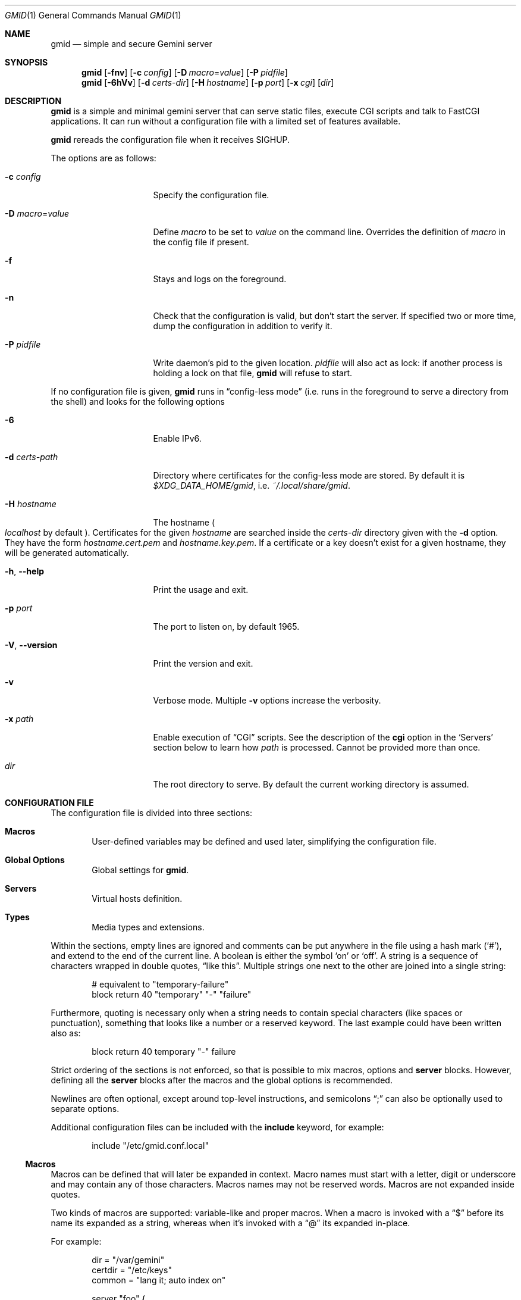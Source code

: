 .\" Copyright (c) 2021, 2022 Omar Polo <op@omarpolo.com>
.\"
.\" Permission to use, copy, modify, and distribute this software for any
.\" purpose with or without fee is hereby granted, provided that the above
.\" copyright notice and this permission notice appear in all copies.
.\"
.\" THE SOFTWARE IS PROVIDED "AS IS" AND THE AUTHOR DISCLAIMS ALL WARRANTIES
.\" WITH REGARD TO THIS SOFTWARE INCLUDING ALL IMPLIED WARRANTIES OF
.\" MERCHANTABILITY AND FITNESS. IN NO EVENT SHALL THE AUTHOR BE LIABLE FOR
.\" ANY SPECIAL, DIRECT, INDIRECT, OR CONSEQUENTIAL DAMAGES OR ANY DAMAGES
.\" WHATSOEVER RESULTING FROM LOSS OF USE, DATA OR PROFITS, WHETHER IN AN
.\" ACTION OF CONTRACT, NEGLIGENCE OR OTHER TORTIOUS ACTION, ARISING OUT OF
.\" OR IN CONNECTION WITH THE USE OR PERFORMANCE OF THIS SOFTWARE.
.Dd $Mdocdate: February 26 2022$
.Dt GMID 1
.Os
.Sh NAME
.Nm gmid
.Nd simple and secure Gemini server
.Sh SYNOPSIS
.Nm
.Bk -words
.Op Fl fnv
.Op Fl c Ar config
.Op Fl D Ar macro Ns = Ns Ar value
.Op Fl P Ar pidfile
.Ek
.Nm
.Bk -words
.Op Fl 6hVv
.Op Fl d Ar certs-dir
.Op Fl H Ar hostname
.Op Fl p Ar port
.Op Fl x Ar cgi
.Op Ar dir
.Ek
.Sh DESCRIPTION
.Nm
is a simple and minimal gemini server that can serve static files,
execute CGI scripts and talk to FastCGI applications.
It can run without a configuration file with a limited set of features
available.
.Pp
.Nm
rereads the configuration file when it receives
.Dv SIGHUP .
.Pp
The options are as follows:
.Bl -tag -width 14m
.It Fl c Ar config
Specify the configuration file.
.It Fl D Ar macro Ns = Ns Ar value
Define
.Ar macro
to be set to
.Ar value
on the command line.
Overrides the definition of
.Ar macro
in the config file if present.
.It Fl f
Stays and logs on the foreground.
.It Fl n
Check that the configuration is valid, but don't start the server.
If specified two or more time, dump the configuration in addition to
verify it.
.It Fl P Ar pidfile
Write daemon's pid to the given location.
.Ar pidfile
will also act as lock: if another process is holding a lock on that
file,
.Nm
will refuse to start.
.El
.Pp
If no configuration file is given,
.Nm
runs in
.Dq config-less mode
.Pq i.e. runs in the foreground to serve a directory from the shell
and looks for the following options
.Bl -tag -width 14m
.It Fl 6
Enable IPv6.
.It Fl d Ar certs-path
Directory where certificates for the config-less mode are stored.
By default it is
.Pa $XDG_DATA_HOME/gmid ,
i.e.
.Pa ~/.local/share/gmid .
.It Fl H Ar hostname
The hostname
.Po
.Ar localhost
by default
.Pc .
Certificates for the given
.Ar hostname
are searched inside the
.Ar certs-dir
directory given with the
.Fl d
option.
They have the form
.Pa hostname.cert.pem
and
.Pa hostname.key.pem .
If a certificate or a key doesn't exist for a given hostname, they
will be generated automatically.
.It Fl h , Fl -help
Print the usage and exit.
.It Fl p Ar port
The port to listen on, by default 1965.
.It Fl V , Fl -version
Print the version and exit.
.It Fl v
Verbose mode.
Multiple
.Fl v
options increase the verbosity.
.It Fl x Ar path
Enable execution of
.Sx CGI
scripts.
See the description of the
.Ic cgi
option in the
.Sq Servers
section below to learn how
.Ar path
is processed.
Cannot be provided more than once.
.It Ar dir
The root directory to serve.
By default the current working directory is assumed.
.El
.Sh CONFIGURATION FILE
The configuration file is divided into three sections:
.Bl -tag -width xxxx
.It Sy Macros
User-defined variables may be defined and used later, simplifying the
configuration file.
.It Sy Global Options
Global settings for
.Nm .
.It Sy Servers
Virtual hosts definition.
.It Sy Types
Media types and extensions.
.El
.Pp
Within the sections, empty lines are ignored and comments can be put
anywhere in the file using a hash mark
.Pq Sq # ,
and extend to the end of the current line.
A boolean is either the symbol
.Sq on
or
.Sq off .
A string is a sequence of characters wrapped in double quotes,
.Dq like this .
Multiple strings one next to the other are joined into a single
string:
.Bd -literal -offset indent
# equivalent to "temporary-failure"
block return 40 "temporary" "-" "failure"
.Ed
.Pp
Furthermore, quoting is necessary only when a string needs to contain
special characters
.Pq like spaces or punctuation ,
something that looks like a number or a reserved keyword.
The last example could have been written also as:
.Bd -literal -offset indent
block return 40 temporary "-" failure
.Ed
.Pp
Strict ordering of the sections is not enforced, so that is possible
to mix macros, options and
.Ic server
blocks.
However, defining all the
.Ic server
blocks after the macros and the global options is recommended.
.Pp
Newlines are often optional, except around top-level instructions, and
semicolons
.Dq \&;
can also be optionally used to separate options.
.Pp
Additional configuration files can be included with the
.Ic include
keyword, for example:
.Bd -literal -offset indent
include "/etc/gmid.conf.local"
.Ed
.Ss Macros
Macros can be defined that will later be expanded in context.
Macro names must start with a letter, digit or underscore and may
contain any of those characters.
Macros names may not be reserved words.
Macros are not expanded inside quotes.
.Pp
Two kinds of macros are supported: variable-like and proper macros.
When a macro is invoked with a
.Dq $
before its name its expanded as a string, whereas when it's invoked
with a
.Dq @
its expanded in-place.
.Pp
For example:
.Bd -literal -offset indent
dir = "/var/gemini"
certdir = "/etc/keys"
common = "lang it; auto index on"

server "foo" {
	root $dir "/foo"         # -> /var/gemini/foo
	cert $certdir "/foo.crt" # -> /etc/keys/foo.crt
	key  $certdir "/foo.pem" # -> /etc/keys/foo.pem
	@common
}
.Ed
.Ss Global Options
.Bl -tag -width 12m
.It Ic chroot Ar path
.Xr chroot 2
the process to the given
.Ar path .
The daemon has to be run with root privileges and thus the option
.Ic user
needs to be provided, so privileges can be dropped.
Note that
.Nm
will enter the chroot after loading the TLS keys, but before opening
the virtual host root directories.
It's recommended to keep the TLS keys outside the chroot.
Future version of
.Nm
may enforce this.
.It Ic ipv6 Ar bool
Enable or disable IPv6 support, off by default.
.It Ic map Ar mime-type Cm to-ext Ar file-extension
Map
.Ar mime-type
to the given
.Ar file-extension .
Both argument are strings.
.It Ic port Ar portno
The port to listen on.
1965 by default.
.It Ic prefork Ar number
Run the specified number of server processes.
This increases the performance and prevents delays when connecting to
a server.
When not in config-less mode,
.Nm
runs 3 server processes by default.
The maximum number allowed is 16.
.It Ic protocols Ar string
Specify the TLS protocols to enable.
Refer to
.Xr tls_config_parse_protocols 3
for the valid protocol string values.
By default, both TLSv1.3 and TLSv1.2 are enabled.
Use
.Dq tlsv1.3
to enable only TLSv1.3.
.It Ic user Ar string
Run the daemon as the given user.
.El
.Ss Servers
Every virtual host is defined by a
.Ic server
block:
.Bl -tag -width Ds
.It Ic server Ar hostname Brq ...
Match the server name using shell globbing rules.
It can be an explicit name,
.Ar www.example.com ,
or a name including a wildcards,
.Ar *.example.com .
.El
.Pp
Followed by a block of options that is enclosed in curly brackets:
.Bl -tag -width Ds
.It Ic alias Ar name
Specify an additional alias
.Ar name
for this server.
.It Ic auto Ic index Ar bool
If no index file is found, automatically generate a directory listing.
Disabled by default.
.It Ic block Op Ic return Ar code Op Ar meta
Send a reply and close the connection;
by default
.Ar code
is 40
and
.Ar meta
is
.Dq temporary failure .
If
.Ar code
is in the 3x range, then
.Ar meta
is mandatory.
Inside
.Ar meta ,
the following special sequences are supported:
.Bl -tag -width Ds -compact
.It \&%\&%
is replaced with a single
.Sq \&% .
.It \&%p
is replaced with the request path.
.It \&%q
is replaced with the query string of the request.
.It \&%P
is replaced with the server port.
.It \&%N
is replaced with the server name.
.El
.It Ic cert Ar file
Path to the certificate to use for this server.
.Ar file
should contain a PEM encoded certificate.
This option is mandatory.
.It Ic cgi Ar path
Execute
.Sx CGI
scripts that matches
.Ar path
using shell globbing rules.
.It Ic default type Ar string
Set the default media type that is used if the media type for a
specified extension is not found.
If not specified, the
.Ic default type
is set to
.Dq application/octet-stream .
.It Ic entrypoint Ar path
Handle all the requests for the current virtual host using the
.Sx CGI
script at
.Ar path ,
relative to the current document root.
.It Ic env Ar name Cm = Ar value
Set the environment variable
.Ar name
to
.Ar value
when executing CGI scripts.
Can be provided more than once.
.\" don't document the "spawn <prog>" form because it probably won't
.\" be kept.
.It Ic fastcgi Oo Ic tcp Oc Ar socket Oo Cm port Ar port Oc
Enable
.Sx FastCGI
instead of serving files.
The
.Ar socket
can either be a UNIX-domain socket or a TCP socket.
If the FastCGI application is listening on a UNIX domain socket,
.Ar socket
is a local path name within the
.Xr chroot 2
root directory of
.Nm .
Otherwise, the
.Ic tcp
keyword must be provided and
.Ar socket
is interpreted as a hostname or an IP address.
.Ar port
can be either a port number or the name of a service enclosed in
double quotes.
If not specified defaults to 9000.
.It Ic index Ar string
Set the directory index file.
If not specified, it defaults to
.Pa index.gmi .
.It Ic key Ar file
Specify the private key to use for this server.
.Ar file
should contain a PEM encoded private key.
This option is mandatory.
.It Ic lang Ar string
Specify the language tag for the text/gemini content served.
If not specified, no
.Dq lang
parameter will be added in the response.
.It Ic location Ar path Brq ...
Specify server configuration rules for a specific location.
.Ar path
argument will be matched against the request path with shell globbing
rules.
In case of multiple location statements in the same context, the first
matching location will be put into effect and the later ones ignored.
Therefore is advisable to match for more specific paths first and for
generic ones later on.
A
.Ic location
section may include most of the server configuration rules
except
.Ic alias , Ic cert , Ic cgi , Ic entrypoint , Ic env , Ic key ,
.Ic location , Ic param No and Ic proxy .
.It Ic log Ar bool
Enable or disable the logging for the current server or location block.
.It Ic param Ar name Cm = Ar value
Set the param
.Ar name
to
.Ar value
for FastCGI.
.It Ic ocsp Ar file
Specify an OCSP response to be stapled during TLS handshakes
with this server.
The
.Ar file
should contain a DER-format OCSP response retrieved from an
OCSP server for the
.Ic cert
in use.
If the OCSP response in
.Ar file
is empty, OCSP stapling will not be used.
The default is to not use OCSP stapling.
.It Ic proxy Oo Cm proto Ar name Oc Oo Cm for-host Ar host : Ns Oo Ar port Oc Oc Brq ...
Set up a reverse proxy.
The optional matching rules
.Cm proto
and
.Cm for-host
can be used to enable proxying only for protocols matching
.Ar name
.Po Dq gemini
by default
.Pc
and/or whose request IRI matches
.Ar host
and
.Ar port
.Pq 1965 by default .
Matching happens using shell globbing rules.
.Pp
In case of multiple matching proxy blocks in the same context, the
first matching proxy will be put into effect and the later ones
ignored.
.Pp
Valid options are:
.Bl -tag -width Ds
.It Ic cert Ar file
Specify the client certificate to use when making requests.
.It Ic key Ar file
Specify the client certificate key to use when making requests.
.It Ic protocols Ar string
Specify the TLS protocols allowed when making remote requests.
Refer to the
.Xr tls_config_parse_protocols 3
function for the valid protocol string values.
By default, both TLSv1.2 and TLSv1.3 are enabled.
.It Ic relay-to Ar host : Ns Op Ar port
Relay the request to the given
.Ar host
at the given
.Ar port ,
1965 by default.
This is the only mandatory option in a
.Ic proxy
block.
.It Ic require Ic client Ic ca Ar file
Allow the proxying only from clients that provide a certificate
signed by the CA certificate in
.Ar file .
.It Ic sni Ar hostname
Use the given
.Ar hostname
instead of the one extracted from the
.Ic relay-to
rule for the TLS handshake with the proxied gemini server.
.It Ic use-tls Ar bool
Specify whether to use TLS when connecting to the proxied host.
Enabled by default.
.It Ic verifyname Ar bool
Enable or disable the TLS server name verification.
Enabled by default.
.El
.It Ic root Ar directory
Specify the root directory for this server
.Pq alas the current Dq document root .
It's relative to the chroot if enabled.
.It Ic require Ic client Ic ca Ar path
Allow requests only from clients that provide a certificate signed by
the CA certificate in
.Ar path .
It needs to be a PEM-encoded certificate and it's not relative to the
chroot.
.It Ic strip Ar number
Strip
.Ar number
components from the beginning of the path before doing a lookup in the
root directory.
It's also considered for the
.Ar meta
parameter in the scope of a
.Ic block return .
.El
.Ss Types
The
.Ic types
section must include one or more lines of the following syntax, enclosed
in curly brances:
.Bl -tag -width Ds
.It Ar type/subtype Ar name Op Ar name ...
Set the media
.Ar type
and
.Ar subtype
to the specified extension
.Ar name .
One or more names can be specified per line.
Earch line may end with an optional semicolon.
.It Ic include Ar file
Include types definition from an external file, for example
.Pa /usr/share/misc/mime.types .
.El
.Sh CGI
When a request for an executable file matches the
.Ic cgi
rule, that file will be executed and its output fed to the client.
.Pp
The CGI scripts are executed in the directory they reside and inherit
the environment from
.Nm
with these additional variables set:
.Bl -tag -width 24m
.It Ev GATEWAY_INTERFACE
.Dq CGI/1.1
.It Ev GEMINI_DOCUMENT_ROOT
The root directory of the virtual host.
.It Ev GEMINI_SCRIPT_FILENAME
Full path to the CGI script being executed.
.It Ev GEMINI_URL
The full IRI of the request.
.It Ev GEMINI_URL_PATH
The path of the request.
.It Ev PATH_INFO
The portion of the requested path that is derived from the the IRI
path hierarchy following the part that identifies the script itself.
Can be unset.
.It Ev PATH_TRANSLATED
Present if and only if
.Ev PATH_INFO
is set.
It represent the translation of the
.Ev PATH_INFO .
.Nm
builds this by appending the
.Ev PATH_INFO
to the virtual host directory root.
.It Ev QUERY_STRING
The decoded query string.
.It Ev REMOTE_ADDR , Ev REMOTE_HOST
Textual representation of the client IP.
.It Ev REQUEST_METHOD
This is present only for RFC3875 (CGI) compliance.
It's always set to the empty string.
.It Ev SCRIPT_NAME
The part of the
.Ev GEMINI_URL_PATH
that identifies the current CGI script.
.It Ev SERVER_NAME
The name of the server
.It Ev SERVER_PORT
The port the server is listening on.
.It Ev SERVER_PROTOCOL
.Dq GEMINI
.It Ev SERVER_SOFTWARE
The name and version of the server, i.e.
.Dq gmid/1.8
.It Ev AUTH_TYPE
The string "Certificate" if the client used a certificate, otherwise
unset.
.It Ev REMOTE_USER
The subject of the client certificate if provided, otherwise unset.
.It Ev TLS_CLIENT_ISSUER
The is the issuer of the client certificate if provided, otherwise
unset.
.It Ev TLS_CLIENT_HASH
The hash of the client certificate if provided, otherwise unset.
The format is
.Dq ALGO:HASH .
.It Ev TLS_VERSION
The TLS version negotiated with the peer.
.It Ev TLS_CIPHER
The cipher suite negotiated with the peer.
.It Ev TLS_CIPHER_STRENGTH
The strength in bits for the symmetric cipher that is being used with
the peer.
.It Ev TLS_CLIENT_NOT_AFTER
The time corresponding to the end of the validity period of the peer
certificate in the ISO 8601 format
.Pq e.g. Dq 2021-02-07T20:17:41Z .
.It Ev TLS_CLIENT_NOT_BEFORE
The time corresponding to the start of the validity period of the peer
certificate in the ISO 8601 format.
.El
.Sh FastCGI
.Nm
optionally supports FastCGI.
A
.Ic fastcgi
rule must be present in a server or location block.
Then, all requests matching that server or location will be handled
via the specified FastCGI backend.
.Pp
By default the following variables
.Pq parameters
are sent, and carry the same semantics as with CGI.
More parameters can be added with the
.Ic param
option.
.Pp
.Bl -bullet -compact
.It
GATEWAY_INTERFACE
.It
GEMINI_URL_PATH
.It
QUERY_STRING
.It
REMOTE_ADDR
.It
REMOTE_HOST
.It
REQUEST_METHOD
.It
SERVER_NAME
.It
SERVER_PROTOCOL
.It
SERVER_SOFTWARE
.It
AUTH_TYPE
.It
REMOTE_USER
.It
TLS_CLIENT_ISSUER
.It
TLS_CLIENT_HASH
.It
TLS_VERSION
.It
TLS_CIPHER
.It
TLS_CIPHER_STRENGTH
.It
TLS_CLIENT_NOT_BEFORE
.It
TLS_CLIENT_NOT_AFTER
.El
.Sh MEDIA TYPES
To auto-detect the MIME type of the response
.Nm
looks at the file extension and consults an internal table.
If no MIME is found, the value of
.Ic default type
matching the file
.Ic location
will be used, or
.Dq application/octet-stream .
.Pp
By default the following mappings are loaded, but they can be
overridden or extended using the
.Ic map
option or the
.Ic type Brq ...
block.
.Pp
.Bl -tag -offset indent -width 14m -compact
.It diff
text/x-patch
.It gemini, gmi
text/gemini
.It gif
image/gif
.It jpeg
image/jpeg
.It jpg
image/jpeg
.It markdown, md
text/markdown
.It patch
text/x-patch
.It pdf
application/pdf
.It png
image/png
.It svg
image/svg+xml
.It txt
text/plain
.It xml
text/xml
.El
.Sh LOGGING
Messages and requests are logged by
.Xr syslog 3
using the
.Dv DAEMON
facility or printed on
.Em stderr .
.Pp
Requests are logged with the
.Dv NOTICE
severity.
Each request log entry has the following fields, separated by
whitespace:
.Pp
.Bl -bullet -compact
.It
Client IP address and the source port number, separated by a colon
.It
.Sy GET
keyword
.It
Request URL
.It
Response status
.It
Response meta
.El
.Sh EXAMPLES
Serve the current directory
.Bd -literal -offset indent
$ gmid .
.Ed
.Pp
To serve the directory
.Pa docs
and enable CGI scripts inside
.Pa docs/cgi
.Bd -literal -offset indent
$ mkdir docs/cgi
$ cat <<EOF > docs/cgi/hello
#!/bin/sh
printf "20 text/plain\er\en"
echo "hello world"
EOF
$ chmod +x docs/cgi/hello
$ gmid -x '/cgi/*' docs
.Ed
.Pp
An X.509 certificate must be provided to run
.Nm
using a configuration file.
First, the RSA certificate is created using a wildcard common name:
.Bd -literal -offset indent
# openssl genrsa \-out /etc/ssl/private/example.com.key 4096
# openssl req \-new \-x509 \e
	\-key /etc/ssl/private/example.com.key \e
	\-out /etc/ssl/example.com.crt \e
	\-days 36500 \-nodes \e
	\-subj "/CN=example.com"
# chmod 600 /etc/ssl/example.com.crt
# chmod 600 /etc/ssl/private/example.com.key
.Ed
.Pp
In the example above, a certificate is valid for one hundred years from
the date it was created, which is normal for TOFU.
.Pp
The following is an example of a possible configuration for a site
that enables only TLSv1.3, adds a mime type for the file extension
.Qq rtf
and defines two virtual host:
.Bd -literal -offset indent
ipv6 on		# enable ipv6

protocols "tlsv1.3"

map "application/rtf" to-ext "rtf"

server "example.com" {
	cert "/etc/ssl/example.com.crt"
	key  "/etc/ssl/private/example.com.key"
	root "/var/gemini/example.com"
}

server "it.example.com" {
	cert "/etc/ssl/example.com.crt"
	key  "/etc/ssl/private/example.com.key"
	root "/var/gemini/it.example.com"

	# enable cgi scripts inside "cgi-bin"
	cgi  "/cgi-bin/*"

	# set the language for text/gemini files
	lang "it"
}
.Ed
.Pp
Yet another example, showing how to enable a
.Ic chroot
and use
.Ic location
rule
.Bd -literal -offset indent
chroot "/var/gemini"
user "_gmid"

server "example.com" {
	cert "/path/to/cert.pem" # absolute path
	key  "/path/to/key.pem"  # also absolute
	root "/example.com"      # relative to the chroot

	location "/static/*" {
		# load the following rules only for
		# requests that matches "/static/*"

		auto index on
		index "index.gemini"
	}
}
.Ed
.Sh ACKNOWLEDGEMENTS
.Nm
uses the
.Dq Flexible and Economical
UTF-8 decoder written by
.An Bjoern Hoehrmann .
.Sh AUTHORS
.An -nosplit
The
.Nm
program was written by
.An Omar Polo Aq Mt op@omarpolo.com .
.Sh CAVEATS
.Bl -bullet
.It
All the root directories are opened during the daemon startup; if a
root directory is deleted and then re-created,
.Nm
won't be able to serve files inside that directory until a restart.
This restriction only applies to the root directories and not their
content.
.It
a %2F sequence is indistinguishable from a literal slash: this is not
RFC3986-compliant.
.It
a %00 sequence is treated as invalid character and thus rejected.
.El
